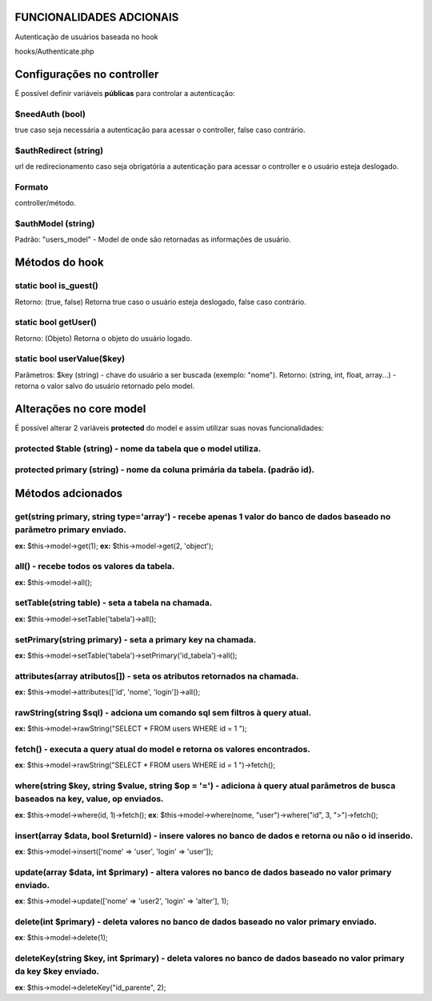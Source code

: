 ###################
FUNCIONALIDADES ADCIONAIS
###################

Autenticação de usuários baseada no hook

hooks/Authenticate.php

###################
Configurações no controller
###################
É possível definir variáveis **públicas** para controlar a autenticação:


*******************
**$needAuth** (bool)
*******************
true caso seja necessária a autenticação para acessar o controller, false caso contrário.


*******************
**$authRedirect** (string)
*******************
url de redirecionamento caso seja obrigatória a autenticação para acessar o controller e o usuário esteja deslogado.


*******************
**Formato** 
*******************
controller/método.


*******************
**$authModel** (string)
*******************
Padrão: "users_model" - Model de onde são retornadas as informações de usuário.

###################
Métodos do hook
###################

*******************
**static bool is_guest()**
*******************
Retorno: (true, false)
Retorna true caso o usuário esteja deslogado, false caso contrário.


*******************
**static bool getUser()**
*******************
Retorno: (Objeto)
Retorna o objeto do usuário logado.


*******************
**static bool userValue($key)**
*******************
Parâmetros: $key (string) - chave do usuário a ser buscada (exemplo: "nome").
Retorno: (string, int, float, array...) - retorna o valor salvo do usuário retornado pelo model.

###################
Alterações no core model
###################
É possível alterar 2 variáveis **protected** do model e assim utilizar suas novas funcionalidades:


*******************
**protected $table** (string) - nome da tabela que o model utiliza.
*******************


*******************
**protected primary** (string) - nome da coluna primária da tabela. (padrão **id**).
*******************

###################
Métodos adcionados
###################

*******************
**get(string primary, string type='array')** - recebe apenas 1 valor do banco de dados baseado no parâmetro **primary** enviado.
*******************
**ex:** $this->model->get(1);
**ex:** $this->model->get(2, 'object');


*******************
**all()** - recebe todos os valores da tabela.
*******************
**ex:** $this->model->all();


*******************
**setTable(string table)** - seta a tabela na chamada.
*******************
**ex:** $this->model->setTable('tabela')->all();


*******************
**setPrimary(string primary)** - seta a primary key na chamada.
*******************
**ex:** $this->model->setTable('tabela')->setPrimary('id_tabela')->all();


*******************
**attributes(array atributos[])** - seta os atributos retornados na chamada.
*******************
**ex:** $this->model->attributes(['id', 'nome', 'login'])->all();


*******************
**rawString(string $sql)** - adciona um comando sql sem filtros à query atual.
*******************
**ex:** $this->model->rawString("SELECT * FROM users WHERE id = 1 ");


*******************
**fetch()** - executa a query atual do model e retorna os valores encontrados.
*******************
**ex**: $this->model->rawString("SELECT * FROM users WHERE id = 1 ")->fetch();


*******************
**where(string $key, string $value, string $op = '=')** - adiciona à query atual parâmetros de busca baseados na **key**, **value**, **op** enviados.
*******************
**ex**: $this->model->where(id, 1)->fetch();
**ex**: $this->model->where(nome, "user")->where("id", 3, ">")->fetch();


*******************
**insert(array $data, bool $returnId)** - insere valores no banco de dados e retorna ou não o id inserido.
*******************
**ex**: $this->model->insert(['nome' => 'user', 'login' => 'user']);


*******************
**update(array $data, int $primary)** - altera valores no banco de dados baseado no valor **primary** enviado.
*******************
**ex**: $this->model->update(['nome' => 'user2', 'login' => 'alter'], 1);


*******************
**delete(int $primary)** - deleta valores no banco de dados baseado no valor **primary** enviado.
*******************
**ex**: $this->model->delete(1);


*******************
**deleteKey(string $key, int $primary)** - deleta valores no banco de dados baseado no valor **primary** da key **$key** enviado.
*******************
**ex**: $this->model->deleteKey("id_parente", 2);

